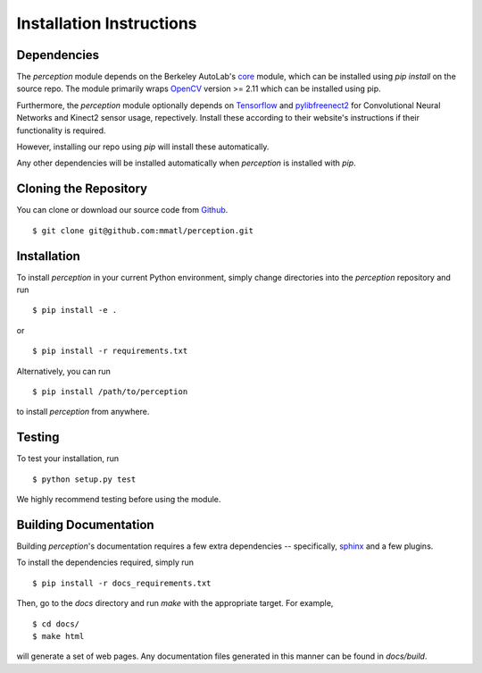 Installation Instructions
=========================

Dependencies
~~~~~~~~~~~~
The `perception` module depends on the Berkeley AutoLab's `core`_ module,
which can be installed using `pip install` on the source repo.
The module primarily wraps `OpenCV`_ version >= 2.11 which can be installed using pip.

Furthermore, the `perception` module optionally depends on `Tensorflow`_ and `pylibfreenect2`_ for Convolutional Neural Networks and Kinect2 sensor usage, repectively.
Install these according to their website's instructions if their functionality is required.

However, installing our repo using `pip` will install these automatically.

.. _core: https://github.com/mmatl/core
.. _OpenCV: https://pypi.python.org/pypi/opencv-python
.. _Tensorflow: http://tflearn.org/installation/
.. _pylibfreenect2: http://r9y9.github.io/pylibfreenect2/installation.html

Any other dependencies will be installed automatically when `perception` is
installed with `pip`.

Cloning the Repository
~~~~~~~~~~~~~~~~~~~~~~
You can clone or download our source code from `Github`_. ::

    $ git clone git@github.com:mmatl/perception.git

.. _Github: https://github.com/mmatl/perception

Installation
~~~~~~~~~~~~
To install `perception` in your current Python environment, simply
change directories into the `perception` repository and run ::

    $ pip install -e .

or ::

    $ pip install -r requirements.txt

Alternatively, you can run ::

    $ pip install /path/to/perception

to install `perception` from anywhere.

Testing
~~~~~~~
To test your installation, run ::

    $ python setup.py test

We highly recommend testing before using the module.

Building Documentation
~~~~~~~~~~~~~~~~~~~~~~
Building `perception`'s documentation requires a few extra dependencies --
specifically, `sphinx`_ and a few plugins.

.. _sphinx: http://www.sphinx-doc.org/en/1.4.8/

To install the dependencies required, simply run ::

    $ pip install -r docs_requirements.txt

Then, go to the `docs` directory and run `make` with the appropriate target.
For example, ::

    $ cd docs/
    $ make html

will generate a set of web pages. Any documentation files
generated in this manner can be found in `docs/build`.

